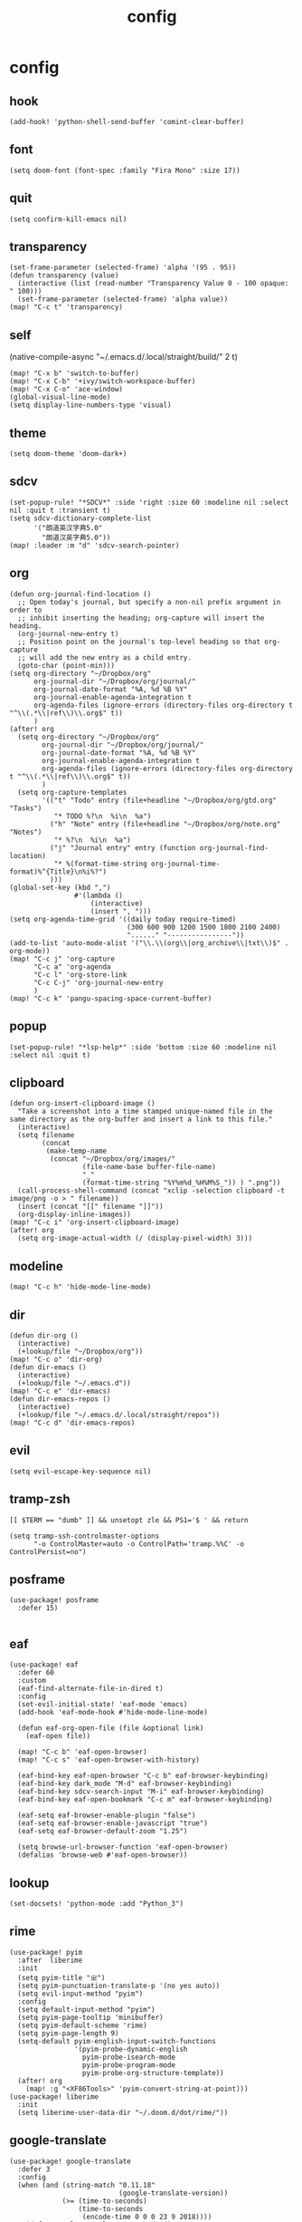 #+TITLE: config
# #+STARTUP: inlineimages
# #+PROPERTY: header-args :tangle yes :cache yes :results silent :padline no

* config
:PROPERTIES:
:header-args: :tangle config.el
:END:

** hook
#+BEGIN_SRC elisp
(add-hook! 'python-shell-send-buffer 'comint-clear-buffer)
#+END_SRC

** font
#+BEGIN_SRC elisp
(setq doom-font (font-spec :family "Fira Mono" :size 17))
#+END_SRC

** quit
#+BEGIN_SRC elisp
(setq confirm-kill-emacs nil)
#+END_SRC

** transparency
#+BEGIN_SRC elisp
(set-frame-parameter (selected-frame) 'alpha '(95 . 95))
(defun transparency (value)
  (interactive (list (read-number "Transparency Value 0 - 100 opaque: " 100)))
  (set-frame-parameter (selected-frame) 'alpha value))
(map! "C-c t" 'transparency)
#+END_SRC

** self
(native-compile-async "~/.emacs.d/.local/straight/build/" 2 t)
#+BEGIN_SRC elisp
(map! "C-x b" 'switch-to-buffer)
(map! "C-x C-b" '+ivy/switch-workspace-buffer)
(map! "C-x C-o" 'ace-window)
(global-visual-line-mode)
(setq display-line-numbers-type 'visual)
#+END_SRC

#+RESULTS:
: visual

** theme
#+BEGIN_SRC elisp
(setq doom-theme 'doom-dark+)
#+END_SRC

** sdcv
#+BEGIN_SRC elisp
(set-popup-rule! "*SDCV*" :side 'right :size 60 :modeline nil :select nil :quit t :transient t)
(setq sdcv-dictionary-complete-list
      '("朗道英汉字典5.0"
        "朗道汉英字典5.0"))
(map! :leader :m "d" 'sdcv-search-pointer)
#+END_SRC

#+RESULTS:
: sdcv-search-pointer

** org
#+BEGIN_SRC elisp
(defun org-journal-find-location ()
  ;; Open today's journal, but specify a non-nil prefix argument in order to
  ;; inhibit inserting the heading; org-capture will insert the heading.
  (org-journal-new-entry t)
  ;; Position point on the journal's top-level heading so that org-capture
  ;; will add the new entry as a child entry.
  (goto-char (point-min)))
(setq org-directory "~/Dropbox/org"
      org-journal-dir "~/Dropbox/org/journal/"
      org-journal-date-format "%A, %d %B %Y"
      org-journal-enable-agenda-integration t
      org-agenda-files (ignore-errors (directory-files org-directory t "^\\(.*\\|ref\\)\\.org$" t))
      )
(after! org
  (setq org-directory "~/Dropbox/org"
        org-journal-dir "~/Dropbox/org/journal/"
        org-journal-date-format "%A, %d %B %Y"
        org-journal-enable-agenda-integration t
        org-agenda-files (ignore-errors (directory-files org-directory t "^\\(.*\\|ref\\)\\.org$" t))
        )
  (setq org-capture-templates
        '(("t" "Todo" entry (file+headline "~/Dropbox/org/gtd.org" "Tasks")
           "* TODO %?\n  %i\n  %a")
          ("h" "Note" entry (file+headline "~/Dropbox/org/note.org" "Notes")
           "* %?\n  %i\n  %a")
          ("j" "Journal entry" entry (function org-journal-find-location)
           "* %(format-time-string org-journal-time-format)%^{Title}\n%i%?")
          )))
(global-set-key (kbd ",")
                #'(lambda ()
                    (interactive)
                    (insert ", ")))
(setq org-agenda-time-grid '((daily today require-timed)
                             (300 600 900 1200 1500 1800 2100 2400)
                             "......" "----------------"))
(add-to-list 'auto-mode-alist '("\\.\\(org\\|org_archive\\|txt\\)$" . org-mode))
(map! "C-c j" 'org-capture
      "C-c a" 'org-agenda
      "C-c l" 'org-store-link
      "C-c C-j" 'org-journal-new-entry
      )
(map! "C-c k" 'pangu-spacing-space-current-buffer)
#+END_SRC

#+RESULTS:

** popup
#+BEGIN_SRC elisp
(set-popup-rule! "*lsp-help*" :side 'bottom :size 60 :modeline nil :select nil :quit t)
#+END_SRC

** clipboard
#+BEGIN_SRC elisp
(defun org-insert-clipboard-image ()
  "Take a screenshot into a time stamped unique-named file in the
same directory as the org-buffer and insert a link to this file."
  (interactive)
  (setq filename
        (concat
         (make-temp-name
          (concat "~/Dropbox/org/images/"
                  (file-name-base buffer-file-name)
                  "_"
                  (format-time-string "%Y%m%d_%H%M%S_")) ) ".png"))
  (call-process-shell-command (concat "xclip -selection clipboard -t image/png -o > " filename))
  (insert (concat "[[" filename "]]"))
  (org-display-inline-images))
(map! "C-c i" 'org-insert-clipboard-image)
(after! org
  (setq org-image-actual-width (/ (display-pixel-width) 3)))
#+END_SRC
** modeline
#+BEGIN_SRC elisp
(map! "C-c h" 'hide-mode-line-mode)
#+END_SRC
** dir
#+BEGIN_SRC elisp
(defun dir-org ()
  (interactive)
  (+lookup/file "~/Dropbox/org"))
(map! "C-c o" 'dir-org)
(defun dir-emacs ()
  (interactive)
  (+lookup/file "~/.emacs.d"))
(map! "C-c e" 'dir-emacs)
(defun dir-emacs-repos ()
  (interactive)
  (+lookup/file "~/.emacs.d/.local/straight/repos"))
(map! "C-c d" 'dir-emacs-repos)
#+END_SRC

** evil
#+BEGIN_SRC elisp
(setq evil-escape-key-sequence nil)
#+END_SRC
** tramp-zsh
#+BEGIN_EXAMPLE
[[ $TERM == "dumb" ]] && unsetopt zle && PS1='$ ' && return
#+END_EXAMPLE

#+BEGIN_SRC elisp
(setq tramp-ssh-controlmaster-options
      "-o ControlMaster=auto -o ControlPath='tramp.%%C' -o ControlPersist=no")
#+END_SRC
** posframe
#+BEGIN_SRC elisp
(use-package! posframe
  :defer 15)

#+END_SRC
** eaf
#+BEGIN_SRC elisp
(use-package! eaf
  :defer 60
  :custom
  (eaf-find-alternate-file-in-dired t)
  :config
  (set-evil-initial-state! 'eaf-mode 'emacs)
  (add-hook 'eaf-mode-hook #'hide-mode-line-mode)

  (defun eaf-org-open-file (file &optional link)
    (eaf-open file))

  (map! "C-c b" 'eaf-open-browser)
  (map! "C-c s" 'eaf-open-browser-with-history)

  (eaf-bind-key eaf-open-browser "C-c b" eaf-browser-keybinding)
  (eaf-bind-key dark_mode "M-d" eaf-browser-keybinding)
  (eaf-bind-key sdcv-search-input "M-i" eaf-browser-keybinding)
  (eaf-bind-key eaf-open-bookmark "C-c m" eaf-browser-keybinding)

  (eaf-setq eaf-browser-enable-plugin "false")
  (eaf-setq eaf-browser-enable-javascript "true")
  (eaf-setq eaf-browser-default-zoom "1.25")

  (setq browse-url-browser-function 'eaf-open-browser)
  (defalias 'browse-web #'eaf-open-browser))
#+END_SRC

** lookup
#+BEGIN_SRC elisp
(set-docsets! 'python-mode :add "Python_3")
#+END_SRC

** rime
#+BEGIN_SRC elisp
(use-package! pyim
  :after  liberime
  :init
  (setq pyim-title "ㄓ")
  (setq pyim-punctuation-translate-p '(no yes auto))
  (setq evil-input-method "pyim")
  :config
  (setq default-input-method "pyim")
  (setq pyim-page-tooltip 'minibuffer)
  (setq pyim-default-scheme 'rime)
  (setq pyim-page-length 9)
  (setq-default pyim-english-input-switch-functions
                '(pyim-probe-dynamic-english
                  pyim-probe-isearch-mode
                  pyim-probe-program-mode
                  pyim-probe-org-structure-template))
  (after! org
    (map! :g "<XF86Tools>" 'pyim-convert-string-at-point)))
(use-package! liberime
  :init
  (setq liberime-user-data-dir "~/.doom.d/dot/rime/"))
#+END_SRC

** google-translate
#+BEGIN_SRC elisp
(use-package! google-translate
  :defer 3
  :config
  (when (and (string-match "0.11.18"
                           (google-translate-version))
             (>= (time-to-seconds)
                 (time-to-seconds
                  (encode-time 0 0 0 23 9 2018))))
    (defun google-translate--get-b-d1 ()
      ;; TKK='427110.1469889687'
      (list 427110 1469889687)))
  )
(map! :leader :m "j" 'google-translate-at-point)
(setq google-translate-base-url
      "http://translate.google.cn/translate_a/single")
(setq google-translate--tkk-url
      "http://translate.google.cn/")
(setq google-translate-listen-url
      "http://translate.google.cn/translate_tts")
(setq google-translate-backend-method 'curl)
(setq google-translate-pop-up-buffer-set-focus t)
(setq google-translate-default-source-language "en")
(setq google-translate-default-target-language "zh-CN")
#+END_SRC
* package
:PROPERTIES:
:header-args: :tangle packages.el
:END:
** header
#+BEGIN_SRC elisp
;; -*- no-byte-compile: t; -*-
(package! sdcv)
(package! emojify)
(package! org-journal)
#+END_SRC


** rime
#+BEGIN_SRC elisp
(package! liberime
  :recipe (:host github
                 :repo "merrickluo/liberime"
                 :files ("CMakeLists.txt" "Makefile" "src" "liberime.el" "liberime-config.el")))
#+END_SRC
** eaf
#+BEGIN_SRC elisp
(package! eaf
  :recipe (:host github
                 :repo "manateelazycat/emacs-application-framework"
                 :files ("*")))
#+END_SRC

** posframe
#+BEGIN_SRC elisp
(package! posframe
  :disable t
  :recipe (:host github
                 :repo "tumashu/posframe"
                 :files ("*")))
#+END_SRC
** emacs-snippets
#+BEGIN_SRC elisp
(package! emacs-snippets :recipe (:host github :repo "hlissner/emacs-snippets" :files ("*")))
#+END_SRC

** google-translate
#+BEGIN_SRC elisp
(package! google-translate
  :recipe (:host github :repo "f279801/google-translate" :branch "#98"))
#+END_SRC
